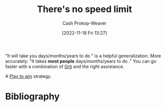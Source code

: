 :PROPERTIES:
:ID:       d737d99b-5154-41f2-8b31-7c3ba860d4e0
:LAST_MODIFIED: [2023-09-06 Wed 08:04]
:END:
#+title: There's no speed limit
#+hugo_custom_front_matter: :slug "d737d99b-5154-41f2-8b31-7c3ba860d4e0"
#+author: Cash Prokop-Weaver
#+date: [2022-11-18 Fri 13:27]
#+filetags: :concept:

"It will take you \under\under\under days/months/years to do \under\under\under" is a helpful generalization. More accurately: "It takes *most people* \under\under\under days/months/years to do \under\under\under." You can go faster with a combination of [[id:b08bf4f7-76cd-41e9-973f-83d2a60de9aa][Grit]] and the right assistance.

A [[id:4398317e-6aa1-4dd4-b2a5-6334256ca2cc][Play to win]] strategy.

* Flashcards :noexport:
** Describe :fc:
:PROPERTIES:
:CREATED: [2022-11-18 Fri 14:09]
:FC_CREATED: 2022-11-18T22:10:43Z
:FC_TYPE:  double
:ID:       297d0406-d859-47cf-8465-1fe9e5a64abc
:END:
:REVIEW_DATA:
| position | ease | box | interval | due                  |
|----------+------+-----+----------+----------------------|
| front    | 2.50 |   7 |   233.59 | 2024-01-19T06:16:38Z |
| back     | 2.80 |   7 |   309.32 | 2024-04-20T23:21:33Z |
:END:

[[id:d737d99b-5154-41f2-8b31-7c3ba860d4e0][There's no speed limit]]

*** Back
Accepted wisdom around how long something takes to accomplish is based on the general case. You don't have to be the general case.
*** Source
[cite:@siversThereNoSpeedLimit2009]
* Bibliography
#+print_bibliography:

